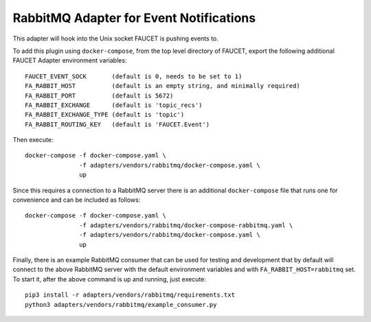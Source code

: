 RabbitMQ Adapter for Event Notifications
========================================

This adapter will hook into the Unix socket FAUCET is pushing events to.

To add this plugin using ``docker-compose``, from the top level
directory of FAUCET, export the following additional FAUCET Adapter
environment variables:

::

    FAUCET_EVENT_SOCK       (default is 0, needs to be set to 1)
    FA_RABBIT_HOST          (default is an empty string, and minimally required)
    FA_RABBIT_PORT          (default is 5672)
    FA_RABBIT_EXCHANGE      (default is 'topic_recs')
    FA_RABBIT_EXCHANGE_TYPE (default is 'topic')
    FA_RABBIT_ROUTING_KEY   (default is 'FAUCET.Event')

Then execute:

::

    docker-compose -f docker-compose.yaml \
                   -f adapters/vendors/rabbitmq/docker-compose.yaml \
                   up

Since this requires a connection to a RabbitMQ server there is an
additional ``docker-compose`` file that runs one for convenience and can be
included as follows:

::

    docker-compose -f docker-compose.yaml \
                   -f adapters/vendors/rabbitmq/docker-compose-rabbitmq.yaml \
                   -f adapters/vendors/rabbitmq/docker-compose.yaml \
                   up

Finally, there is an example RabbitMQ consumer that can be used for
testing and development that by default will connect to the above
RabbitMQ server with the default environment variables and with
``FA_RABBIT_HOST=rabbitmq`` set. To start it, after the above command is
up and running, just execute:

::

    pip3 install -r adapters/vendors/rabbitmq/requirements.txt
    python3 adapters/vendors/rabbitmq/example_consumer.py
